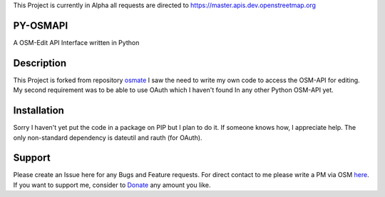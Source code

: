 This Project is currently in Alpha all requests are directed to https://master.apis.dev.openstreetmap.org


PY-OSMAPI
=========
A OSM-Edit API Interface written in Python

Description
============
This Project is forked from repository osmate_ I saw the need to write my own code to access the OSM-API for editing.
My second requirement was to be able to use OAuth which I haven't found In any other Python OSM-API yet.


.. _osmate: https://github.com/jonycoo/osmate

Installation
=============
Sorry I haven't yet put the code in a package on PIP but I plan to do it.
If someone knows how, I appreciate help.
The only non-standard dependency is dateutil and rauth (for OAuth).

Support
========
Please create an Issue here for any Bugs and Feature requests.
For direct contact to me please write a PM via OSM `here <https://www.openstreetmap.org/user/jonycoo>`_.
If you want to support me, consider to `Donate <https://paypal.me/jonycoo>`_ any amount you like.
